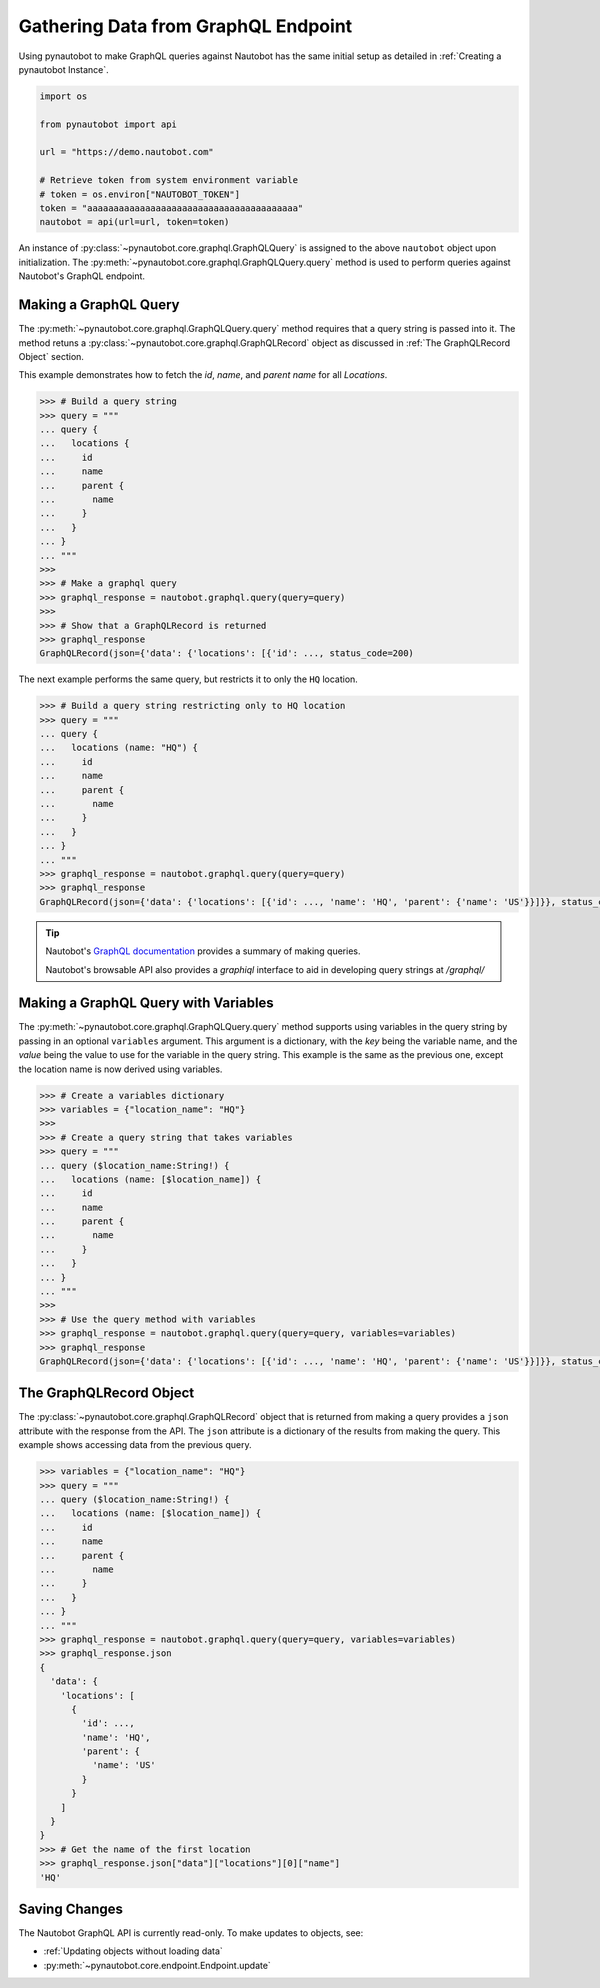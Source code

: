 Gathering Data from GraphQL Endpoint
====================================

Using pynautobot to make GraphQL queries against Nautobot has the same
initial setup as detailed in :ref:`Creating a pynautobot Instance`. 

.. code-block:: python

    import os

    from pynautobot import api

    url = "https://demo.nautobot.com"

    # Retrieve token from system environment variable
    # token = os.environ["NAUTOBOT_TOKEN"]
    token = "aaaaaaaaaaaaaaaaaaaaaaaaaaaaaaaaaaaaaaaa"
    nautobot = api(url=url, token=token)

An instance of :py:class:`~pynautobot.core.graphql.GraphQLQuery` is assigned
to the above ``nautobot`` object upon initialization.
The :py:meth:`~pynautobot.core.graphql.GraphQLQuery.query` method is used to
perform queries against Nautobot's GraphQL endpoint.

Making a GraphQL Query
----------------------

The :py:meth:`~pynautobot.core.graphql.GraphQLQuery.query` method requires
that a query string is passed into it.
The method retuns a :py:class:`~pynautobot.core.graphql.GraphQLRecord` object
as discussed in :ref:`The GraphQLRecord Object` section.

This example demonstrates how to fetch the `id`, `name`, and `parent name` for all *Locations*.

.. code-block:: python

    >>> # Build a query string
    >>> query = """
    ... query {
    ...   locations {
    ...     id
    ...     name
    ...     parent {
    ...       name
    ...     }
    ...   }
    ... }
    ... """
    >>>
    >>> # Make a graphql query
    >>> graphql_response = nautobot.graphql.query(query=query)
    >>>
    >>> # Show that a GraphQLRecord is returned
    >>> graphql_response
    GraphQLRecord(json={'data': {'locations': [{'id': ..., status_code=200)

The next example performs the same query, but restricts it to only the ``HQ`` location.

.. code-block:: python

    >>> # Build a query string restricting only to HQ location
    >>> query = """
    ... query {
    ...   locations (name: "HQ") {
    ...     id
    ...     name
    ...     parent {
    ...       name
    ...     }
    ...   }
    ... }
    ... """
    >>> graphql_response = nautobot.graphql.query(query=query)
    >>> graphql_response
    GraphQLRecord(json={'data': {'locations': [{'id': ..., 'name': 'HQ', 'parent': {'name': 'US'}}]}}, status_code=200)

.. tip::

   Nautobot's `GraphQL documentation <https://docs.nautobot.com/projects/core/en/stable/user-guide/platform-functionality/graphql/>`_ 
   provides a summary of making queries.

   Nautobot's browsable API also provides a `graphiql` interface to aid in developing query strings at `/graphql/` 

Making a GraphQL Query with Variables
-------------------------------------

The :py:meth:`~pynautobot.core.graphql.GraphQLQuery.query` method supports using variables in the query string by passing in an optional ``variables`` argument.
This argument is a dictionary, with the `key` being the variable name, and the `value` being the value to use for the variable in the query string.
This example is the same as the previous one, except the location name is now derived using variables.

.. code-block:: python

    >>> # Create a variables dictionary
    >>> variables = {"location_name": "HQ"}
    >>>
    >>> # Create a query string that takes variables
    >>> query = """
    ... query ($location_name:String!) {
    ...   locations (name: [$location_name]) {
    ...     id
    ...     name
    ...     parent {
    ...       name
    ...     }
    ...   }
    ... }
    ... """
    >>>
    >>> # Use the query method with variables
    >>> graphql_response = nautobot.graphql.query(query=query, variables=variables)
    >>> graphql_response
    GraphQLRecord(json={'data': {'locations': [{'id': ..., 'name': 'HQ', 'parent': {'name': 'US'}}]}}, status_code=200)

The GraphQLRecord Object
------------------------

The :py:class:`~pynautobot.core.graphql.GraphQLRecord` object that is returned from making a query provides a ``json`` attribute with the response from the API.
The ``json`` attribute is a dictionary of the results from making the query.
This example shows accessing data from the previous query.

.. code-block:: python

    >>> variables = {"location_name": "HQ"}
    >>> query = """
    ... query ($location_name:String!) {
    ...   locations (name: [$location_name]) {
    ...     id
    ...     name
    ...     parent {
    ...       name
    ...     }
    ...   }
    ... }
    ... """
    >>> graphql_response = nautobot.graphql.query(query=query, variables=variables)
    >>> graphql_response.json
    {
      'data': {
        'locations': [
          {
            'id': ...,
            'name': 'HQ',
            'parent': {
              'name': 'US'
            }
          }
        ]
      }
    }
    >>> # Get the name of the first location
    >>> graphql_response.json["data"]["locations"][0]["name"]
    'HQ'

Saving Changes
--------------

The Nautobot GraphQL API is currently read-only. To make updates to objects, see:

* :ref:`Updating objects without loading data`
* :py:meth:`~pynautobot.core.endpoint.Endpoint.update`
